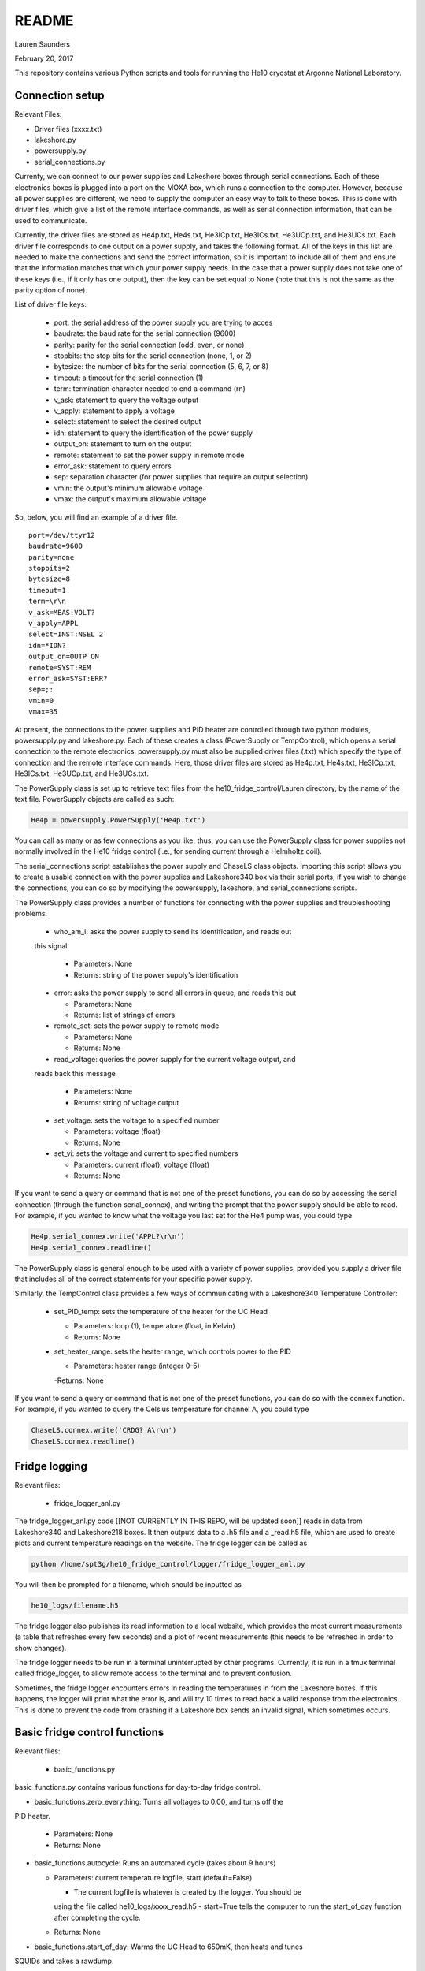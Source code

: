 README
===============
Lauren Saunders

February 20, 2017

This repository contains various Python scripts and tools for running the He10
cryostat at Argonne National Laboratory.

Connection setup
----------------
Relevant Files:

- Driver files (xxxx.txt)

- lakeshore.py

- powersupply.py

- serial_connections.py

Currenty, we can connect to our power supplies and Lakeshore boxes through serial
connections. Each of these electronics boxes is plugged into a port on the MOXA
box, which runs a connection to the computer. However, because all power supplies
are different, we need to supply the computer an easy way to talk to these boxes.
This is done with driver files, which give a list of the remote interface commands,
as well as serial connection information, that can be used to communicate.

Currently, the driver files are stored as He4p.txt, He4s.txt, He3ICp.txt, He3ICs.txt,
He3UCp.txt, and He3UCs.txt.  Each driver file corresponds to one output on a
power supply, and takes the following format.  All of the keys in this list are
needed to make the connections and send the correct information, so it is important
to include all of them and ensure that the information matches that which your
power supply needs. In the case that a power supply does not take one of these keys
(i.e., if it only has one output), then the key can be set equal to None (note that
this is not the same as the parity option of none).

List of driver file keys:

  - port: the serial address of the power supply you are trying to acces

  - baudrate: the baud rate for the serial connection (9600)

  - parity: parity for the serial connection (odd, even, or none)

  - stopbits: the stop bits for the serial connection (none, 1, or 2)

  - bytesize: the number of bits for the serial connection (5, 6, 7, or 8)

  - timeout: a timeout for the serial connection (1)

  - term: termination character needed to end a command (\r\n)

  - v_ask: statement to query the voltage output

  - v_apply: statement to apply a voltage

  - select: statement to select the desired output

  - idn: statement to query the identification of the power supply

  - output_on: statement to turn on the output

  - remote: statement to set the power supply in remote mode

  - error_ask: statement to query errors

  - sep: separation character (for power supplies that require an output selection)

  - vmin: the output's minimum allowable voltage

  - vmax: the output's maximum allowable voltage

So, below, you will find an example of a driver file.
::
  port=/dev/ttyr12
  baudrate=9600
  parity=none
  stopbits=2
  bytesize=8
  timeout=1
  term=\r\n
  v_ask=MEAS:VOLT?
  v_apply=APPL
  select=INST:NSEL 2
  idn=*IDN?
  output_on=OUTP ON
  remote=SYST:REM
  error_ask=SYST:ERR?
  sep=;:
  vmin=0
  vmax=35


At present, the connections to the power supplies and PID heater are controlled
through two python modules, powersupply.py and lakeshore.py. Each of these
creates a class (PowerSupply or TempControl), which opens a serial connection to
the remote electronics. powersupply.py must also be supplied driver files
(.txt) which specify the type of connection and the remote interface commands.
Here, those driver files are stored as He4p.txt, He4s.txt, He3ICp.txt, He3ICs.txt,
He3UCp.txt, and He3UCs.txt.

The PowerSupply class is set up to retrieve text files from the
he10_fridge_control/Lauren directory, by the name of the text file. PowerSupply
objects are called as such:

.. code:: python

  He4p = powersupply.PowerSupply('He4p.txt')

You can call as many or as few connections as you like; thus, you can use the
PowerSupply class for power supplies not normally involved in the He10 fridge
control (i.e., for sending current through a Helmholtz coil).

The serial_connections script establishes the power supply and ChaseLS class
objects.  Importing this script allows you to create a usable connection with
the power supplies and Lakeshore340 box via their serial ports; if you wish to
change the connections, you can do so by modifying the powersupply, lakeshore,
and serial_connections scripts.

The PowerSupply class provides a number of functions for connecting with the
power supplies and troubleshooting problems.

  - who_am_i: asks the power supply to send its identification, and reads out
  this signal

    - Parameters: None

    - Returns: string of the power supply's identification

  - error: asks the power supply to send all errors in queue, and reads this out

    - Parameters: None

    - Returns: list of strings of errors

  - remote_set: sets the power supply to remote mode

    - Parameters: None

    - Returns: None

  - read_voltage: queries the power supply for the current voltage output, and
  reads back this message

    - Parameters: None

    - Returns: string of voltage output

  - set_voltage: sets the voltage to a specified number

    - Parameters: voltage (float)

    - Returns: None

  - set_vi: sets the voltage and current to specified numbers

    - Parameters: current (float), voltage (float)

    - Returns: None

If you want to send a query or command that is not one of the preset functions,
you can do so by accessing the serial connection (through the function serial_connex),
and writing the prompt that the power supply should be able to read.  For example,
if you wanted to know what the voltage you last set for the He4 pump was, you
could type

.. code:: python

  He4p.serial_connex.write('APPL?\r\n')
  He4p.serial_connex.readline()

The PowerSupply class is general enough to be used with a variety of power supplies,
provided you supply a driver file that includes all of the correct statements for
your specific power supply.

Similarly, the TempControl class provides a few ways of communicating with a
Lakeshore340 Temperature Controller:

  - set_PID_temp: sets the temperature of the heater for the UC Head

    - Parameters: loop (1), temperature (float, in Kelvin)

    - Returns: None

  - set_heater_range: sets the heater range, which controls power to the PID

    - Parameters: heater range (integer 0-5)

    -Returns: None

If you want to send a query or command that is not one of the preset functions,
you can do so with the connex function.  For example, if you wanted to query the
Celsius temperature for channel A, you could type

.. code:: python

  ChaseLS.connex.write('CRDG? A\r\n')
  ChaseLS.connex.readline()

Fridge logging
--------------
Relevant files:

  - fridge_logger_anl.py

The fridge_logger_anl.py code [[NOT CURRENTLY IN THIS REPO, will be updated soon]]
reads in data from Lakeshore340 and Lakeshore218 boxes. It then outputs data to
a .h5 file and a _read.h5 file, which are used to create plots and current
temperature readings on the website. The fridge logger can be called as

.. code:: python

  python /home/spt3g/he10_fridge_control/logger/fridge_logger_anl.py

You will then be prompted for a filename, which should be inputted as

.. code:: python

  he10_logs/filename.h5

The fridge logger also publishes its read information to a local website, which
provides the most current measurements (a table that refreshes every few seconds)
and a plot of recent measurements (this needs to be refreshed in order to show
changes).

The fridge logger needs to be run in a terminal uninterrupted by other programs.
Currently, it is run in a tmux terminal called fridge_logger, to allow remote
access to the terminal and to prevent confusion.

Sometimes, the fridge logger encounters errors in reading the temperatures in
from the Lakeshore boxes. If this happens, the logger will print what the error
is, and will try 10 times to read back a valid response from the electronics.
This is done to prevent the code from crashing if a Lakeshore box sends an invalid
signal, which sometimes occurs.

Basic fridge control functions
------------------------------
Relevant files:

  - basic_functions.py

basic_functions.py contains various functions for day-to-day fridge control.

- basic_functions.zero_everything: Turns all voltages to 0.00, and turns off the
PID heater.

  - Parameters: None
  - Returns: None

- basic_functions.autocycle: Runs an automated cycle (takes about 9 hours)

  - Parameters: current temperature logfile, start (default=False)

    - The current logfile is whatever is created by the logger. You should be
    using the file called he10_logs/xxxx_read.h5
    - start=True tells the computer to run the start_of_day function after
    completing the cycle.

  - Returns: None

- basic_functions.start_of_day: Warms the UC Head to 650mK, then heats and tunes
SQUIDs and takes a rawdump.

  - Parameters: current temperature logfile, set_squid_feedback (default=False),
  set_gain (default=False)

    - The current logfile is whatever is created by the logger. You should be
    using the file called he10_logs/xxxx_read.h5
    - set_squid_feedback is a pydfmux call, which sets SQUID feedback if True
    - set_gain is a pydfmux call, which sets gain if True

  - Returns: some output directories for heating and tuning

  - At the end of start_of_day, the UC Head will be held at 650 mK, with the PID
  heater set to 650 mK at heater range 3 and He3 UC pump at 1.5 volts. If you
  want to lower the temperature, be sure to change the PID temperature and
  heater range as well as the He3 UC pump voltage.

    - It is suggested that the He3 UC pump voltage be set to 1.00 V if you want
    to sit at 600 mK, and be turned to 0.00 V if you are planning on moving to a
    lower temperature.

    - It is suggested that the PID heater range be set to

- basic_functions.finish_cycle: Runs the part of a cycle that waits for the heat
exchanger temperature to rise and then cools the fridge to base.

  - Called by other functions; can be called if you are manually calling part of
  the cycle (i.e. if something goes wrong midway through)
  - Parameters: current temperature logfile

    - The current logfile is whatever is created by the logger. You should be
    using the file called he10_logs/xxxx_read.h5

  - Returns: None

Pending update: autocycle will become an independent python script

Wafer testing
-------------
Some functions for measuring and analyzing R(T) and G(T) are included.

- measure_GofT overbiases the bolometers at 650 mK, then drops temperature and
takes an I-V curve. It repeats this process for several temperatures in a
np.linspace that is specified at the start of the script. Things to change
before you run:

  1. hwm_dir should be set to your current hardware map (hwm_anl_complete.yml)

  2. Currently, the overbias is done by executing the anl_master_script.py file.
  This will be changed very soon.

    - Until it is fixed, anl_master_script should have zero_combs=True,
    overbias_bolos=True, and everything else set to False

  3. setpoints should be set to whatever you intend it to be (np.linspace with
  correct parameters)

- analyze_GofT is a file that has not been changed significantly from Adam's
original code. It includes some functions to measure and plot G(T) for the
bolometers.

- measure_RofT overbiases bolometers at 650 mK, turns on ledgerman, and sweeps
from high temperature to low temperature.

- rt_analysis_ledgerman parses the ledgerman information and provides the ability
to plot R(T) curves for each of the bolometers and find R_normal, R_parasitic,
and T_c for each bolometer. At present, it is best to be copied and pasted into
an ipython session, as it does not yet run straight through (it will break).

Miscellaneous
-------------
There are also some miscellaneous helper scripts for specific extra testing.

- sinusoidal.sinuvolt: generates sinusoidal voltages. The purpose of this
function has thus far been to generate a sinusoidally varying voltage to run
through a Helmholtz coil, for magnetic testing.

  - Parameters: driverfile, A, freq, tint, R, y (default=0), t0 (default=0)

    - driverfile: the driver file for the power supply, stored in he10_fridge_control/Lauren
    - A: amplitude (the highest number that you want the voltage to reach)
    - freq: the frequency of the sinusoidal curve (this is a mathematical
    property)
    - tint: the time interval between changing voltages
    - R: known resistance of a resistor in series with the power supply
    - y: the offset from 0 that you want the voltage to start fluctuating at
    - t0: start time (should usually be 0)
